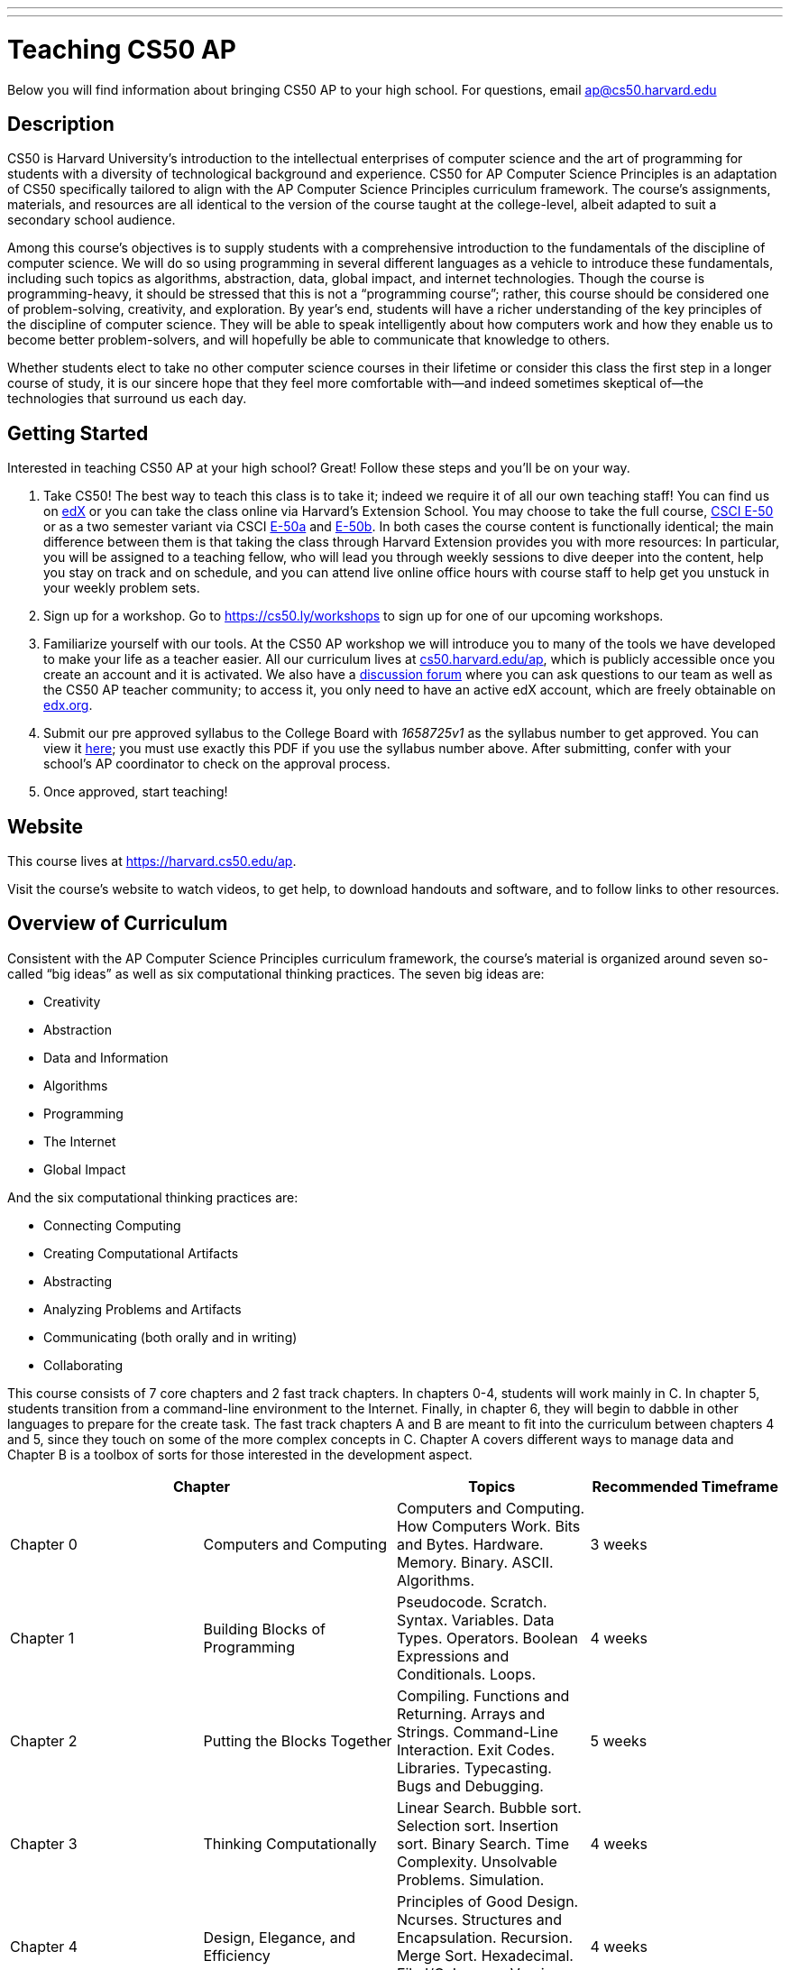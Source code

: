 ---
---
:skip-front-matter:

= Teaching CS50 AP

Below you will find information about bringing CS50 AP to your high school. For questions, email ap@cs50.harvard.edu

== Description

CS50 is Harvard University’s introduction to the intellectual enterprises of computer science and the art of programming for students with a diversity of technological background and experience. CS50 for AP Computer Science Principles is an adaptation of CS50 specifically tailored to align with the AP Computer Science Principles curriculum framework. The course’s assignments, materials, and resources are all identical to the version of the course taught at the college-level, albeit adapted to suit a secondary school audience.

Among this course’s objectives is to supply students with a comprehensive introduction to the fundamentals of the discipline of computer science. We will do so using programming in several different languages as a vehicle to introduce these fundamentals, including such topics as algorithms, abstraction, data, global impact, and internet technologies. Though the course is programming-heavy, it should be stressed that this is not a “programming course”; rather, this course should be considered one of problem-solving, creativity, and exploration. By year’s end, students will have a richer understanding of the key principles of the discipline of computer science. They will be able to speak intelligently about how computers work and how they enable us to become better problem-solvers, and will hopefully be able to communicate that knowledge to others. 

Whether students elect to take no other computer science courses in their lifetime or consider this class the first step in a longer course of study, it is our sincere hope that they feel more comfortable with—and indeed sometimes skeptical of—the technologies that surround us each day.

== Getting Started

Interested in teaching CS50 AP at your high school? Great! Follow these steps and you’ll be on your way.

1.	Take CS50! The best way to teach this class is to take it; indeed we require it of all our own teaching staff! You can find us on https://www.edx.org/course/introduction-computer-science-harvardx-cs50x[edX] or you can take the class online via Harvard’s Extension School. You may choose to take the full course, https://www.extension.harvard.edu/academics/courses/intensive-introduction-computer-science/14290[CSCI E-50] or as a two semester variant via CSCI https://www.extension.harvard.edu/academics/courses/intensive-introduction-computer-science-i/14880[E-50a] and https://www.extension.harvard.edu/academics/courses/intensive-introduction-computer-science-ii/15041[E-50b].  In both cases the course content is functionally identical; the main difference between them is that taking the class through Harvard Extension provides you with more resources: In particular, you will be assigned to a teaching fellow, who will lead you through weekly sessions to dive deeper into the content, help you stay on track and on schedule, and you can attend live online office hours with course staff to help get you unstuck in your weekly problem sets.

2.	Sign up for a workshop. Go to https://cs50.ly/workshops[https://cs50.ly/workshops] to sign up for one of our upcoming workshops.

3.	Familiarize yourself with our tools. At the CS50 AP workshop we will introduce you to many of the tools we have developed to make your life as a teacher easier. All our curriculum lives at https://cs50.harvard.edu/ap[cs50.harvard.edu/ap], which is publicly accessible once you create an account and it is activated. We also have a https://cs50.harvard.edu/ap/discuss[discussion forum] where you can ask questions to our team as well as the CS50 AP teacher community; to access it, you only need to have an active edX account, which are freely obtainable on https://edx.org[edx.org].

4.	Submit our pre approved syllabus to the College Board with _1658725v1_ as the syllabus number to get approved. You can view it https://www.dropbox.com/s/0vknqlm35bu2d94/2016-17.pdf?dl=0[here]; you must use exactly this PDF if you use the syllabus number above. After submitting, confer with your school’s AP coordinator to check on the approval process.

5.	Once approved, start teaching! 

== Website

This course lives at https://harvard.cs50.edu/ap.

Visit the course's website to watch videos, to get help, to download handouts and software, and to follow links to other resources.

== Overview of Curriculum

Consistent with the AP Computer Science Principles curriculum framework, the course’s material is organized around seven so-called “big ideas” as well as six computational thinking practices. The seven big ideas are:

*	Creativity
*	Abstraction
*	Data and Information
*	Algorithms
*	Programming
*	The Internet
*	Global Impact

And the six computational thinking practices are:

*  Connecting Computing
*  Creating Computational Artifacts
*  Abstracting
*  Analyzing Problems and Artifacts
*  Communicating (both orally and in writing)
*  Collaborating

This course consists of 7 core chapters and 2 fast track chapters. In chapters 0-4, students will work mainly in C. In chapter 5, students transition from a command-line environment to the Internet. Finally, in chapter 6, they will begin to dabble in other languages to prepare for the create task. The fast track chapters A and B are meant to fit into the curriculum between chapters 4 and 5, since they touch on some of the more complex concepts in C. Chapter A covers different ways to manage data and Chapter B is a toolbox of sorts for those interested in the development aspect.

|===
2+| Chapter | Topics | Recommended Timeframe

| Chapter 0 | Computers and Computing | Computers and Computing. How Computers Work. Bits and Bytes. Hardware. Memory. Binary. ASCII. Algorithms. | 3 weeks
| Chapter 1 | Building Blocks of Programming | Pseudocode. Scratch. Syntax. Variables. Data Types. Operators. Boolean Expressions and Conditionals. Loops.  | 4 weeks
| Chapter 2 | Putting the Blocks Together | Compiling. Functions and Returning. Arrays and Strings. Command-Line Interaction. Exit Codes. Libraries. Typecasting. Bugs and Debugging.  | 5 weeks
| Chapter 3 | Thinking Computationally | Linear Search. Bubble sort. Selection sort. Insertion sort. Binary Search. Time Complexity. Unsolvable Problems. Simulation. | 4 weeks
| Chapter 4 | Design, Elegance, and Efficiency | Principles of Good Design. Ncurses. Structures and Encapsulation. Recursion. Merge Sort. Hexadecimal. File I/O. Images. Version Control and Collaboration. | 4 weeks
| Chapter A | Managing Data | Stacks. Queues. Pointers. Dynamic Memory. Valgrind. Trees. Tries. Linked Lists. Hash Tables. | optional (no timeframe)
| Chapter B | Developer Toolbox | Abstraction and API. Data Compression. Huffman Coding. LZW Compression. Scalability. Modern-Day Computing Problems. Collaboration (cont’d) | optional (no timeframe)
| Chapter 5 | Networking and the Internet | Internet Basics. IP Addresses. DNS and DHCP. Routers. TCP and IP. HTTP. Trust Models. Cybersecurity. HTML. CSS. | 3 weeks
| Chapter 6 | Problem Solving in an Interconnected World | PHP. PHP for Web Programming. SQL. MVC. JavaScript. Ajax. Artificial Intelligence. Virtual and Augmented Reality. | 5 weeks
|===

== Explore and Create Tasks

In addition to the end of course exam provided by the College Board, students are required to complete two through assessments. The first of which is the explore task. Students will show their understanding of any computing innovation they choose through a computational artifact as well as a written response.For more information view the https://secure-media.collegeboard.org/digitalServices/pdf/ap/ap-computer-science-principles-course-and-exam-description.pdf[curriculum framework] page 72.

The second task is a create task. In this task, students will create a program that integrates mathematical logical concepts, develops abstractions, and implements algorithms.There is no restriction on programming language or languages that students can use here. For more information view the https://secure-media.collegeboard.org/digitalServices/pdf/ap/ap-computer-science-principles-course-and-exam-description.pdf[curriculum framework] page 76. Both tasks need to completed and turned in via the http://apcentral.collegeboard.com/apc/members/exam/exam_information/227536.html[AP Digital Portfolio] by April 30.

== License and Fair Use

This course’s content is licensed by David J. Malan of Harvard University under a Creative Commons Attribution-Noncommercial-Share Alike 3.0 Unported License, which means that you are not only welcome to "take" this course,

you are free:

* to Share — to copy, distribute, and transmit this content

* to Remix — to adapt this content

under the following conditions:

* Attribution — You must attribute this content to David J. Malan of Harvard University but not in any way that suggests endorsement of you or your use of the work.

* Noncommercial — You may not use this content for commercial purposes.

* Share Alike — If you alter, transform, or build upon this work, you may distribute the resulting work only under the same or similar license to this one.

with the understanding that:

* Waiver — Any of the above conditions can be waived if you get permission from David J. Malan of Harvard University

* Other Rights — In no way are any of the following rights affected by the license:

** Your fair dealing or fair use rights;

** Apart from the remix rights granted under this license, the author’s moral rights;

** Rights other persons may have either in the work itself or in how the work is used, such as publicity or privacy rights.

* Notice — For any reuse or distribution, you must make clear to others the license terms of this work. The best way to do this is with a link to https://creativecommons.org/licenses/by-nc-sa/3.0/.

== FAQs

=== Can I teach CS50 AP internationally?

Indeed you can! We are currently located in nearly 20 countries and would love to share our resources and tools with anyone willing to teach our curriculum!

=== Can I teach CS50 AP if I am not affiliated with a high school?

Typically, our workshops are geared towards high school teachers. If you intend to teach high school or are looking to adapt our course for middle school, feel free to follow the steps listed above. If you are in fact looking to teach to in a community, city, or university, refer to http://docs.cs50.net/2016/x/resources/teaching/teaching.html

=== Are the workshops only for high school teachers?

No, anyone who wants to use our curriculum to teach some variation of CS50 should feel free to sign up for a workshop, just keep in mind that they are geared more toward a high school teacher audience.


